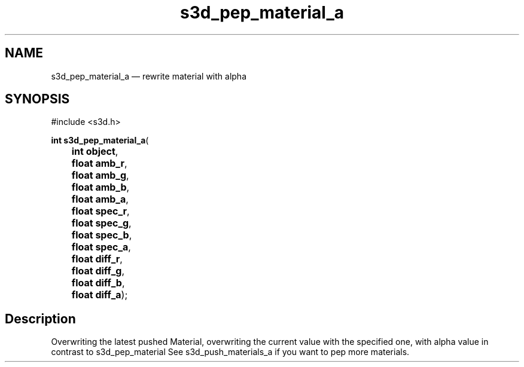 .TH "s3d_pep_material_a" "3" 
.SH "NAME" 
s3d_pep_material_a \(em rewrite material with alpha 
.SH "SYNOPSIS" 
.PP 
.nf 
#include <s3d.h> 
.sp 1 
\fBint \fBs3d_pep_material_a\fP\fR( 
\fB	int \fBobject\fR\fR, 
\fB	float \fBamb_r\fR\fR, 
\fB	float \fBamb_g\fR\fR, 
\fB	float \fBamb_b\fR\fR, 
\fB	float \fBamb_a\fR\fR, 
\fB	float \fBspec_r\fR\fR, 
\fB	float \fBspec_g\fR\fR, 
\fB	float \fBspec_b\fR\fR, 
\fB	float \fBspec_a\fR\fR, 
\fB	float \fBdiff_r\fR\fR, 
\fB	float \fBdiff_g\fR\fR, 
\fB	float \fBdiff_b\fR\fR, 
\fB	float \fBdiff_a\fR\fR); 
.fi 
.SH "Description" 
.PP 
Overwriting the latest pushed Material, overwriting the current value with the specified one, with alpha value in contrast to s3d_pep_material See s3d_push_materials_a if you want to pep more materials.          
.\" created by instant / docbook-to-man
